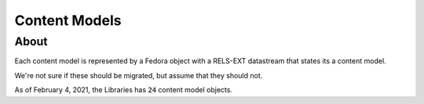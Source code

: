 Content Models
==============

About
-----

Each content model is represented by a Fedora object with a RELS-EXT datastream that states its a content model.

.. code-block:: turtle
    :emphasize-lines: 3

    @prefix ns0: <info:fedora/fedora-system:def/model#> .

    <info:fedora/islandora:collectionCModel> ns0:hasModel <info:fedora/fedora-system:ContentModel-3.0> .

We're not sure if these should be migrated, but assume that they should not.

As of February 4, 2021, the Libraries has :code:`24` content model objects.
